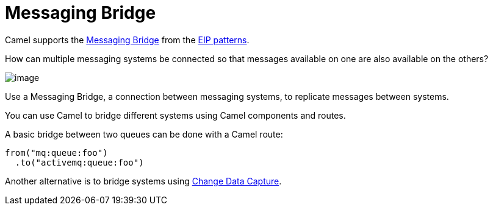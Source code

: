 [[Messaging-Bridge]]
= Messaging Bridge

Camel supports the
https://www.enterpriseintegrationpatterns.com/patterns/messaging/MessagingBridge.html[Messaging Bridge]
from the xref:enterprise-integration-patterns.adoc[EIP patterns].

How can multiple messaging systems be connected so that messages available on one are also available on the others?

image::eip/MessagingBridge.gif[image]

Use a Messaging Bridge, a connection between messaging systems, to replicate messages between systems.

You can use Camel to bridge different systems using Camel components and routes.

A basic bridge between two queues can be done with a Camel route:

[source,java]
----
from("mq:queue:foo")
  .to("activemq:queue:foo")
----

Another alternative is to bridge systems using xref:change-data-capture.adoc[Change Data Capture].